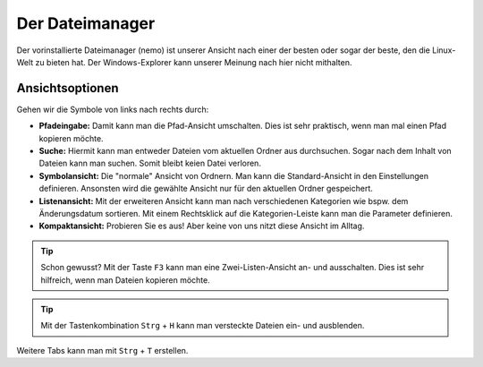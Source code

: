 Der Dateimanager
================

Der vorinstallierte Dateimanager (nemo) ist unserer Ansicht nach einer der besten oder sogar der beste, den die Linux-Welt zu bieten hat.
Der Windows-Explorer kann unserer Meinung nach hier nicht mithalten.

Ansichtsoptionen
----------------
.. image:: images/nemo_ansichtsoptionen

Gehen wir die Symbole von links nach rechts durch:

- **Pfadeingabe:** Damit kann man die Pfad-Ansicht umschalten. Dies ist sehr praktisch, wenn man mal einen Pfad kopieren möchte.
- **Suche:** Hiermit kann man entweder Dateien vom aktuellen Ordner aus durchsuchen. Sogar nach dem Inhalt von Dateien kann man suchen. Somit bleibt keien Datei verloren.
- **Symbolansicht:** Die "normale" Ansicht von Ordnern. Man kann die Standard-Ansicht in den Einstellungen definieren. Ansonsten wird die gewählte Ansicht nur für den aktuellen Ordner gespeichert.
- **Listenansicht:** Mit der erweiteren Ansicht kann man nach verschiedenen Kategorien wie bspw. dem Änderungsdatum sortieren. Mit einem Rechtsklick auf die Kategorien-Leiste kann man die Parameter definieren.
- **Kompaktansicht:** Probieren Sie es aus! Aber keine von uns nitzt diese Ansicht im Alltag.

.. tip:: 
    Schon gewusst? Mit der Taste ``F3`` kann man eine Zwei-Listen-Ansicht an- und ausschalten. Dies ist sehr hilfreich, wenn man Dateien kopieren möchte.

.. tip:: 
    Mit der Tastenkombination ``Strg`` + ``H`` kann man versteckte Dateien ein- und ausblenden.

Weitere Tabs kann man mit ``Strg`` + ``T`` erstellen.

